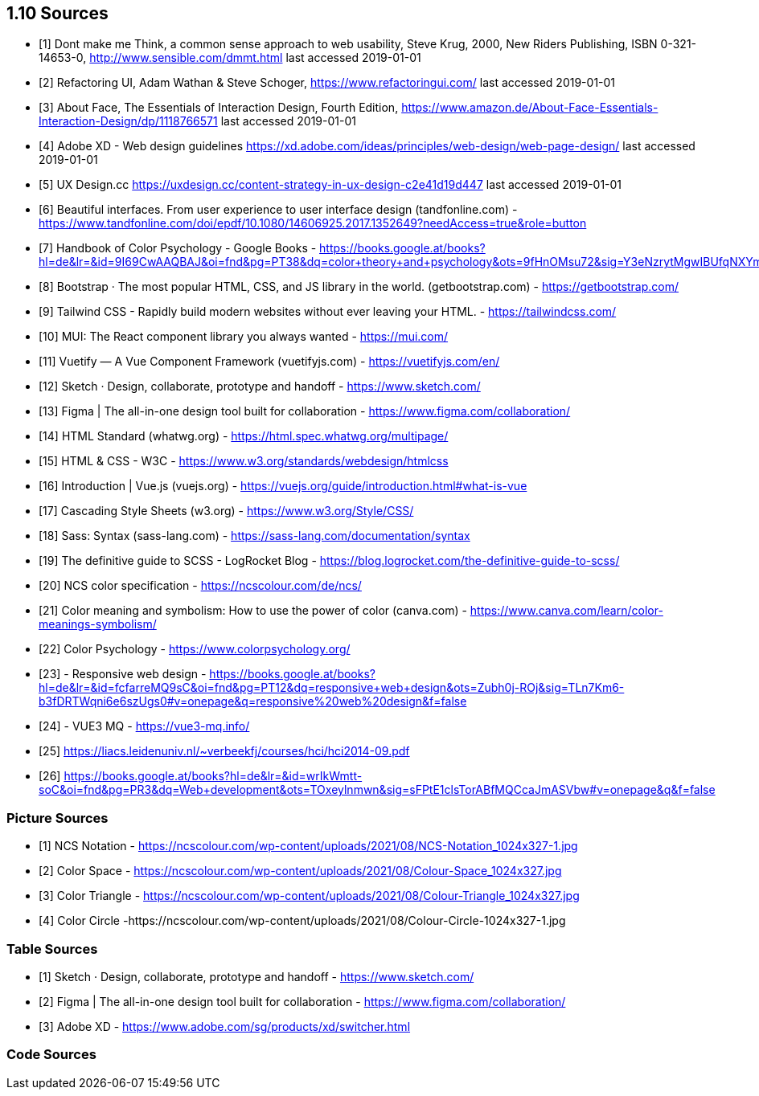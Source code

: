 == 1.10 Sources

- [1] Dont make me Think, a common sense approach to web usability,  Steve Krug, 2000, New Riders Publishing, ISBN 0-321-14653-0, http://www.sensible.com/dmmt.html
last accessed 2019-01-01
- [2] Refactoring UI, Adam Wathan & Steve Schoger, https://www.refactoringui.com/
last accessed 2019-01-01
- [3] About Face, The Essentials of Interaction Design, Fourth Edition, https://www.amazon.de/About-Face-Essentials-Interaction-Design/dp/1118766571
last accessed 2019-01-01
- [4] Adobe XD - Web design guidelines https://xd.adobe.com/ideas/principles/web-design/web-page-design/
last accessed 2019-01-01
- [5] UX Design.cc https://uxdesign.cc/content-strategy-in-ux-design-c2e41d19d447
last accessed 2019-01-01
- [6] Beautiful interfaces. From user experience to user interface design (tandfonline.com) - https://www.tandfonline.com/doi/epdf/10.1080/14606925.2017.1352649?needAccess=true&role=button
- [7] Handbook of Color Psychology - Google Books - https://books.google.at/books?hl=de&lr=&id=9I69CwAAQBAJ&oi=fnd&pg=PT38&dq=color+theory+and+psychology&ots=9fHnOMsu72&sig=Y3eNzrytMgwIBUfqNXYmLO9eNuI#v=onepage&q=color%20theory%20and%20psychology&f=false
- [8] Bootstrap · The most popular HTML, CSS, and JS library in the world. (getbootstrap.com) - https://getbootstrap.com/
- [9] Tailwind CSS - Rapidly build modern websites without ever leaving your HTML. - https://tailwindcss.com/
- [10] MUI: The React component library you always wanted - https://mui.com/
- [11] Vuetify — A Vue Component Framework (vuetifyjs.com) - https://vuetifyjs.com/en/
- [12] Sketch · Design, collaborate, prototype and handoff - https://www.sketch.com/
- [13] Figma | The all-in-one design tool built for collaboration - https://www.figma.com/collaboration/
- [14] HTML Standard (whatwg.org) - https://html.spec.whatwg.org/multipage/
- [15] HTML & CSS - W3C - https://www.w3.org/standards/webdesign/htmlcss
- [16] Introduction | Vue.js (vuejs.org) - https://vuejs.org/guide/introduction.html#what-is-vue
- [17] Cascading Style Sheets (w3.org) - https://www.w3.org/Style/CSS/
- [18] Sass: Syntax (sass-lang.com) - https://sass-lang.com/documentation/syntax
- [19] The definitive guide to SCSS - LogRocket Blog - https://blog.logrocket.com/the-definitive-guide-to-scss/
- [20] NCS color specification - https://ncscolour.com/de/ncs/
- [21] Color meaning and symbolism: How to use the power of color (canva.com) - https://www.canva.com/learn/color-meanings-symbolism/
- [22] Color Psychology - https://www.colorpsychology.org/
- [23] - Responsive web design - https://books.google.at/books?hl=de&lr=&id=fcfarreMQ9sC&oi=fnd&pg=PT12&dq=responsive+web+design&ots=Zubh0j-ROj&sig=TLn7Km6-b3fDRTWqni6e6szUgs0#v=onepage&q=responsive%20web%20design&f=false
- [24] - VUE3 MQ - https://vue3-mq.info/
- [25] https://liacs.leidenuniv.nl/~verbeekfj/courses/hci/hci2014-09.pdf
- [26] https://books.google.at/books?hl=de&lr=&id=wrIkWmtt-soC&oi=fnd&pg=PR3&dq=Web+development&ots=TOxeylnmwn&sig=sFPtE1clsTorABfMQCcaJmASVbw#v=onepage&q&f=false


=== Picture Sources

- [1] NCS Notation - https://ncscolour.com/wp-content/uploads/2021/08/NCS-Notation_1024x327-1.jpg
- [2] Color Space - https://ncscolour.com/wp-content/uploads/2021/08/Colour-Space_1024x327.jpg
- [3] Color Triangle - https://ncscolour.com/wp-content/uploads/2021/08/Colour-Triangle_1024x327.jpg
- [4] Color Circle -https://ncscolour.com/wp-content/uploads/2021/08/Colour-Circle-1024x327-1.jpg

=== Table Sources

- [1] Sketch · Design, collaborate, prototype and handoff - https://www.sketch.com/
- [2] Figma | The all-in-one design tool built for collaboration - https://www.figma.com/collaboration/
- [3] Adobe XD - https://www.adobe.com/sg/products/xd/switcher.html

=== Code Sources


